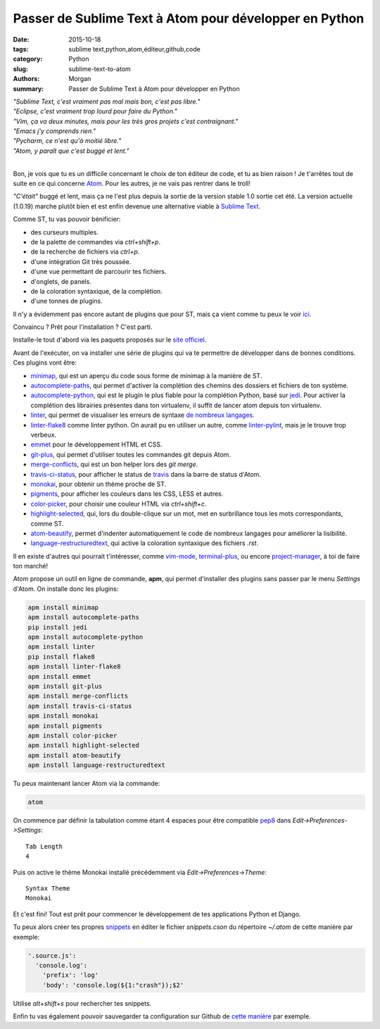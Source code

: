 Passer de Sublime Text à Atom pour développer en Python
#######################################################

:date: 2015-10-18
:tags: sublime text,python,atom,éditeur,github,code
:category: Python
:slug: sublime-text-to-atom
:authors: Morgan
:summary: Passer de Sublime Text à Atom pour développer en Python

.. image:: https://avatars0.githubusercontent.com/u/1089146?v=3&s=200
    :alt: Pelican
    :align: right

| *"Sublime Text, c'est vraiment pas mal mais bon, c'est pas libre."*
| *"Eclipse, c'est vraiment trop lourd pour faire du Python."*
| *"Vim, ça va deux minutes, mais pour les très gros projets c'est contraignant."*
| *"Emacs j'y comprends rien."*
| *"Pycharm, ce n'est qu'à moitié libre."*
| *"Atom, y paraît que c'est buggé et lent."*
|

Bon, je vois que tu es un difficile concernant le choix de ton éditeur de code,
et tu as bien raison ! Je t'arrêtes tout de suite en ce qui concerne
`Atom <https://atom.io/>`_. Pour les autres, je ne vais pas rentrer dans le
troll!

*"C'était"* buggé et lent, mais ça ne l'est plus depuis la sortie de la version
stable 1.0 sortie cet été. La version actuelle (1.0.19) marche plutôt bien et
est enfin devenue une alternative viable à
`Sublime Text <http://www.sublimetext.com/>`_.

Comme ST, tu vas pouvoir bénificier:

* des curseurs multiples.
* de la palette de commandes via *ctrl+shift+p*.
* de la recherche de fichiers via *ctrl+p*.
* d'une intégration Git très poussée.
* d'une vue permettant de parcourir tes fichiers.
* d'onglets, de panels.
* de la coloration syntaxique, de la complétion.
* d'une tonnes de plugins.

Il n'y a évidemment pas encore autant de plugins que pour ST, mais ça
vient comme tu peux le voir `ici <https://atom.io/packages>`_.

Convaincu ? Prêt pour l'installation ? C'est parti.

Installe-le tout d'abord via les paquets proposés sur le
`site officiel <https://atom.io/>`_.

Avant de l'exécuter, on va installer une série de plugins qui va te permettre
de développer dans de bonnes conditions. Ces plugins vont être:

* `minimap <https://github.com/atom-minimap/minimap>`_, qui est un
  aperçu du code sous forme de minimap à la manière de ST.
* `autocomplete-paths <https://github.com/atom-community/autocomplete-paths>`_,
  qui permet d'activer la complétion des chemins des dossiers et fichiers de ton
  système.
* `autocomplete-python <https://github.com/sadovnychyi/autocomplete-python>`_,
  qui est le plugin le plus fiable pour la complétion Python, basé sur
  `jedi <http://jedi.jedidjah.ch/en/latest/>`_. Pour activer la complétion des
  librairies présentes dans ton virtualenv, il suffit de lancer atom depuis ton
  virtualenv.
* `linter <https://github.com/atom-community/linter>`_, qui permet de visualiser
  les erreurs de syntaxe `de nombreux langages <http://atomlinter.github.io/>`_.
* `linter-flake8 <https://github.com/AtomLinter/linter-flake8>`_ comme linter python.
  On aurait pu en utiliser un autre, comme
  `linter-pylint <https://github.com/AtomLinter/linter-pylint>`_, mais je
  le trouve trop verbeux.
* `emmet <https://github.com/emmetio/emmet-atom>`_ pour le développement HTML et
  CSS.
* `git-plus <https://github.com/akonwi/git-plus>`_, qui permet d'utiliser toutes
  les commandes git depuis Atom.
* `merge-conflicts <https://github.com/smashwilson/merge-conflicts>`_, qui est un
  bon helper lors des *git merge*.
* `travis-ci-status <https://github.com/tombell/travis-ci-status>`_, pour
  afficher le status de `travis <https://travis-ci.org/>`_ dans la barre de
  status d'Atom.
* `monokai <https://github.com/kevinsawicki/monokai>`_, pour obtenir un thème
  proche de ST.
* `pigments <https://github.com/abe33/atom-pigments>`_, pour afficher les
  couleurs dans les CSS, LESS et autres.
* `color-picker <https://github.com/thomaslindstrom/color-picker>`_, pour choisir
  une couleur HTML via *ctrl+shift+c*.
* `highlight-selected <https://github.com/richrace/highlight-selected>`_, qui,
  lors du double-clique sur un mot, met en surbrillance tous les mots
  correspondants, comme ST.
* `atom-beautify <https://github.com/Glavin001/atom-beautify>`_, permet
  d'indenter automatiquement le code de nombreux langages pour améliorer la
  lisibilité.
* `language-restructuredtext <https://github.com/Lukasa/language-restructuredtext>`_,
  qui active la coloration syntaxique des fichiers *.rst*.

Il en existe d'autres qui pourrait t'intéresser, comme
`vim-mode <https://github.com/atom/vim-mode>`_,
`terminal-plus <https://github.com/jeremyramin/terminal-plus>`_, ou encore
`project-manager <https://github.com/danielbrodin/atom-project-manager>`_, à toi
de faire ton marché!

Atom propose un outil en ligne de
commande, **apm**, qui permet d'installer des plugins sans passer par le menu
*Settings* d'Atom. On installe donc les plugins:

.. code-block:: bash

    apm install minimap
    apm install autocomplete-paths
    pip install jedi
    apm install autocomplete-python
    apm install linter
    pip install flake8
    apm install linter-flake8
    apm install emmet
    apm install git-plus
    apm install merge-conflicts
    apm install travis-ci-status
    apm install monokai
    apm install pigments
    apm install color-picker
    apm install highlight-selected
    apm install atom-beautify
    apm install language-restructuredtext


Tu peux maintenant lancer Atom via la commande:

.. code-block:: bash

    atom

On commence par définir la tabulation comme étant 4 espaces pour être compatible
`pep8 <https://www.python.org/dev/peps/pep-0008/>`_ dans
*Edit->Preferences->Settings*: ::

    Tab Length
    4

Puis on active le thème Monokai installé précédemment via
*Edit->Preferences->Theme*: ::

    Syntax Theme
    Monokai

Et c'est fini! Tout est prêt pour commencer le développement de tes applications
Python et Django.

Tu peux alors créer tes propres
`snippets <https://atom.io/docs/latest/using-atom-snippets>`_ en éditer le
fichier *snippets.cson* du répertoire *~/.atom* de cette manière par exemple:

.. code-block:: javascript

    '.source.js':
      'console.log':
        'prefix': 'log'
        'body': 'console.log(${1:"crash"});$2'

Utilise *alt+shift+s* pour rechercher tes snippets.

Enfin tu vas également pouvoir sauvegarder ta configuration sur Github de `cette
manière <https://github.com/dotmobo/dotatom>`_ par exemple.
